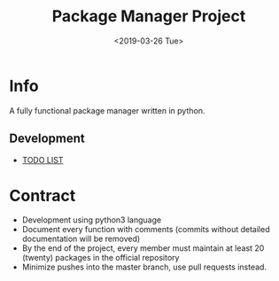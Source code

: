 #+OPTIONS: ':nil *:t -:t ::t <:t H:3 \n:nil ^:t arch:headline
#+OPTIONS: author:t broken-links:nil c:nil creator:nil
#+OPTIONS: d:(not "LOGBOOK") date:t e:t email:nil f:t inline:t num:t
#+OPTIONS: p:nil pri:nil prop:nil stat:t tags:t tasks:t tex:t
#+OPTIONS: timestamp:t title:t toc:t todo:t |:t
#+TITLE: Package Manager Project
#+DATE: <2019-03-26 Tue>
#+AUTHOR:
#+EMAIL: macc@ic.ufal.br
#+LANGUAGE: en
#+SELECT_TAGS: export
#+EXCLUDE_TAGS: noexport
#+CREATOR: Emacs 26.1 (Org mode 9.1.9)


* Info
  A fully functional package manager written in python.

** Development
- [[./docs/todo.org][TODO LIST]]

* Contract
- Development using python3 language
- Document every function with comments (commits without detailed documentation will be removed)
- By the end of the project, every member must maintain at least 20 (twenty) packages in the official repository
- Minimize pushes into the master branch, use pull requests instead.
